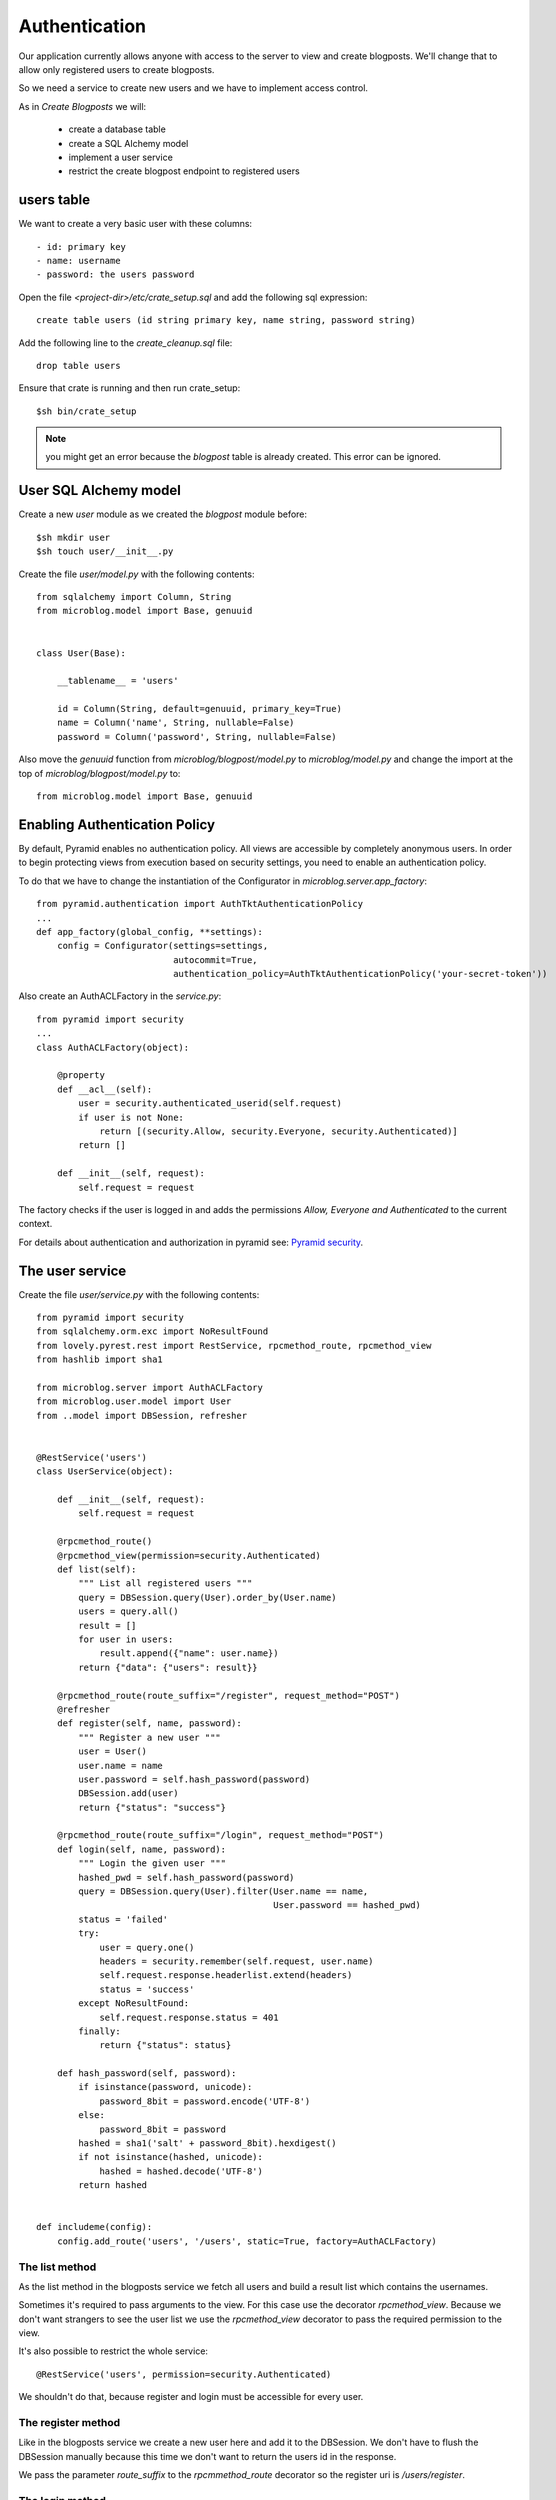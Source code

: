 ==============
Authentication
==============

Our application currently allows anyone with access to the server to view and create blogposts.
We'll change that to allow only registered users to create blogposts.

So we need a service to create new users and we have to implement access control.

As in `Create Blogposts` we will:

    - create a database table
    - create a SQL Alchemy model
    - implement a user service
    - restrict the create blogpost endpoint to registered users

users table
===========

We want to create a very basic user with these columns::

    - id: primary key
    - name: username
    - password: the users password

Open the file `<project-dir>/etc/crate_setup.sql` and add the following sql
expression::

    create table users (id string primary key, name string, password string)

Add the following line to the `create_cleanup.sql` file::

    drop table users

Ensure that crate is running and then run crate_setup::

    $sh bin/crate_setup

.. note::

   you might get an error because the `blogpost` table is already created. This
   error can be ignored.

User SQL Alchemy model
======================

Create a new `user` module as we created the `blogpost` module
before::

    $sh mkdir user
    $sh touch user/__init__.py

Create the file `user/model.py` with the following contents::

    from sqlalchemy import Column, String
    from microblog.model import Base, genuuid
    
    
    class User(Base):
    
        __tablename__ = 'users'
    
        id = Column(String, default=genuuid, primary_key=True)
        name = Column('name', String, nullable=False)
        password = Column('password', String, nullable=False)

Also move the `genuuid` function from `microblog/blogpost/model.py` to
`microblog/model.py` and change the import at the top of
`microblog/blogpost/model.py` to::

    from microblog.model import Base, genuuid

Enabling Authentication Policy
==============================

By default, Pyramid enables no authentication policy. All views are accessible
by completely anonymous users. In order to begin protecting views from execution
based on security settings, you need to enable an authentication policy.

To do that we have to change the instantiation of the Configurator
in `microblog.server.app_factory`::

    from pyramid.authentication import AuthTktAuthenticationPolicy
    ...
    def app_factory(global_config, **settings):
        config = Configurator(settings=settings,
                              autocommit=True,
                              authentication_policy=AuthTktAuthenticationPolicy('your-secret-token'))

Also create an AuthACLFactory in the `service.py`::

    from pyramid import security
    ...
    class AuthACLFactory(object):
    
        @property
        def __acl__(self):
            user = security.authenticated_userid(self.request)
            if user is not None:
                return [(security.Allow, security.Everyone, security.Authenticated)]
            return []
    
        def __init__(self, request):
            self.request = request

The factory checks if the user is logged in and adds the permissions
`Allow, Everyone and Authenticated` to the current context.

For details about authentication and authorization in pyramid see:
`Pyramid security <http://docs.pylonsproject.org/projects/pyramid/en/latest/narr/security.html>`_.

The user service
================

Create the file `user/service.py` with the following contents::

    from pyramid import security
    from sqlalchemy.orm.exc import NoResultFound
    from lovely.pyrest.rest import RestService, rpcmethod_route, rpcmethod_view
    from hashlib import sha1
    
    from microblog.server import AuthACLFactory
    from microblog.user.model import User
    from ..model import DBSession, refresher
    

    @RestService('users')
    class UserService(object):
    
        def __init__(self, request):
            self.request = request
    
        @rpcmethod_route()
        @rpcmethod_view(permission=security.Authenticated)
        def list(self):
            """ List all registered users """
            query = DBSession.query(User).order_by(User.name)
            users = query.all()
            result = []
            for user in users:
                result.append({"name": user.name})
            return {"data": {"users": result}}
    
        @rpcmethod_route(route_suffix="/register", request_method="POST")
        @refresher
        def register(self, name, password):
            """ Register a new user """
            user = User()
            user.name = name
            user.password = self.hash_password(password)
            DBSession.add(user)
            return {"status": "success"}
    
        @rpcmethod_route(route_suffix="/login", request_method="POST")
        def login(self, name, password):
            """ Login the given user """
            hashed_pwd = self.hash_password(password)
            query = DBSession.query(User).filter(User.name == name,
                                                 User.password == hashed_pwd)
            status = 'failed'
            try:
                user = query.one()
                headers = security.remember(self.request, user.name)
                self.request.response.headerlist.extend(headers)
                status = 'success'
            except NoResultFound:
                self.request.response.status = 401
            finally:
                return {"status": status}
    
        def hash_password(self, password):
            if isinstance(password, unicode):
                password_8bit = password.encode('UTF-8')
            else:
                password_8bit = password
            hashed = sha1('salt' + password_8bit).hexdigest()
            if not isinstance(hashed, unicode):
                hashed = hashed.decode('UTF-8')
            return hashed
    
    
    def includeme(config):
        config.add_route('users', '/users', static=True, factory=AuthACLFactory)

The list method
---------------

As the list method in the blogposts service we fetch all users and
build a result list which contains the usernames.

Sometimes it's required to pass arguments to the view. For this case use the
decorator `rpcmethod_view`.
Because we don't want strangers to see the user list we use the `rpcmethod_view`
decorator to pass the required permission to the view.

It's also possible to restrict the whole service::

    @RestService('users', permission=security.Authenticated)

We shouldn't do that, because register and login must be accessible for every
user.

The register method
-------------------

Like in the blogposts service we create a new user here and add it to the
DBSession. We don't have to flush the DBSession manually because this time
we don't want to return the users id in the response.

We pass the parameter `route_suffix` to the `rpcmmethod_route` decorator so the
register uri is `/users/register`.

The login method
----------------

The `login` method tries to query a user with the given name and the hashed password.
If such an user exists `security.remember` is called and the return header
which contains the authentication cookie is added to the response header.

If the user is not found we change the response status code to 401 UNAUTHORIZED
and return an error status.

includeme
---------

As in the blogpost service we define the route in the includeme function.
We also pass the `AuthACLFactory` we created earlier, to determine the users
permission.

Test the app
============

Scan and include the new modules within the `app_factory`::

    ...
    config.include('microblog.user.service')
    ...
    config.scan('microblog.user')

After restarting the app try to request the users list::

    $sh curl -XGET localhost:9210/users
    <html>
     <head>
      <title>403 Forbidden</title>
     </head>
     <body>
      <h1>403 Forbidden</h1>
      Access was denied to this resource.<br/><br/>
    Unauthorized: UserService failed permission check
    
    
     </body>
    </html>

So register a new user::

    curl -XPOST localhost:9210/users/register -d '{"name": "lovely", "password": "1234"}' -H "Content-Type: application/json"
    {"status": "success"}

Login::

    curl -XPOST localhost:9210/users/login -d '{"name": "lovely", "password": "1234"}' -H "Content-Type: application/json" -vv
    ...
    < Set-Cookie: auth_tkt="<authentication_token>"; Path=/; Domain=.localhost
    ...
    {"status": "success"} 

Copy the authentication token and fetch the user list as authenticated user::

    curl -XGET localhost:9210/users -H 'Cookie: auth_tkt="<authentication_token>"'
    {"data": {"users": [{"name": "lovely"}]}}

Restrict Creating Blogposts
===========================

To restrict the `create` method of the blogpost service just add this decorator::

    @rpcmethod_view(permission=security.Authenticated)

It's also necessary to pass the factory when adding the route::

    config.add_route('blogposts', '/blogposts', static=True, factory=AuthACLFactory)

Because only authenticated users are allowed to create a new post we can adapt
the `create` method so the correct username gets assigned to creator::

    user = security.authenticated_userid(self.request)
    blogpost.creator = user

Restart the app and create a new post::

    $sh curl -XPOST localhost:9210/blogposts -H 'Cookie: auth_tkt="<token>"' -d '{"text": "authenticated post"}' -H "Content-Type: application/json"

    $sh curl -XGET localhost:9210/blogposts
    {
        "data": {
            "blogposts": [
                {
                    "created": "...",
                    "creator": "lovely",
                    "id": "...",
                    "text": "authenticated post"
                }
            ]
        }
    }
